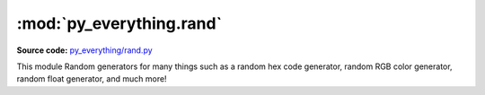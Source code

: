 *****************************
:mod:`py_everything.rand`
*****************************

.. module:: py_everything.htmlXml

**Source code:** `py_everything/rand.py <https://github.com/pybash1/py_everything/blob/master/py_everything/rand.py>`_

This module Random generators for many things such as a random hex code generator, random RGB color generator,
random float generator, and much more!

.. function:: randhex()

    Generates a random hex color code such as ``#2A34FD``

    :returns string: The hex color code as a string

.. function:: randRGB()

    Generates a random RGB color and returns that as a tuple in the format - ``(red, green, blue)``

    :returns tuple: The RGB color as a tuple

.. function:: randletter()

    Generates a random alphabet and returns that as a string.

    :returns string: The random alphabet

.. function:: randint(start, end)

    Generates a random integer from among a given range and returns that

    :param int start: Start value of range
    :param int end: End value of range
    :returns int: The random integer

.. function:: randfloat(start, end)

    Generates a random float between given range
    
    :param float start: Start value of range
    :param float end: End value of range
    :returns float: The random float

.. function:: randbool()

    Generates a random boolean, either ``True`` or ``False``

    :returns bool: The random boolean

.. function:: randboolList(len)

    Generates a list of random boolean values
    
    :param int len: Length of list
    :returns list: The list of randomly generated boolean values

.. function:: randstring(string)

    Returns a random letter from a given string.
    
    :param str string: The string to choose random letter from
    :returns str: The random letter chosen from the string
